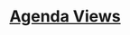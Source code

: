 #+READONLY
#+TODO: TODO DONE
#+TODO: asi NEXT THEN erezs talf jenya thorn | DONE FINISHED
#+TAGS: 
#+DRAWERS: PROPERTIES CLOCK LOGBOOK
#+ALLPRIORITIES: A B C
* [[file:agendas.org][Agenda Views]]
